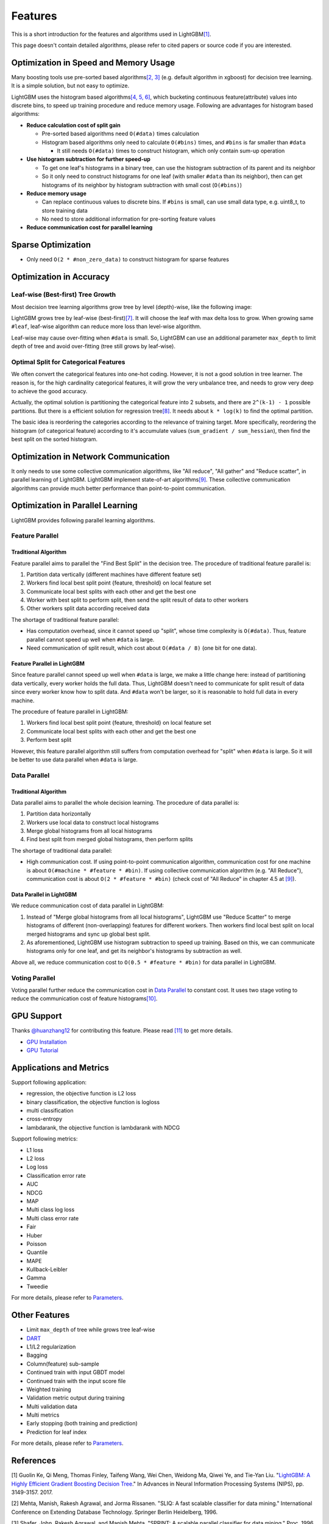 Features
========

This is a short introduction for the features and algorithms used in LightGBM\ `[1] <#references>`__.

This page doesn't contain detailed algorithms, please refer to cited papers or source code if you are interested.

Optimization in Speed and Memory Usage
--------------------------------------

Many boosting tools use pre-sorted based algorithms\ `[2, 3] <#references>`__ (e.g. default algorithm in xgboost) for decision tree learning. It is a simple solution, but not easy to optimize.

LightGBM uses the histogram based algorithms\ `[4, 5, 6] <#references>`__, which bucketing continuous feature(attribute) values into discrete bins, to speed up training procedure and reduce memory usage.
Following are advantages for histogram based algorithms:

-  **Reduce calculation cost of split gain**

   -  Pre-sorted based algorithms need ``O(#data)`` times calculation

   -  Histogram based algorithms only need to calculate ``O(#bins)`` times, and ``#bins`` is far smaller than ``#data``

      -  It still needs ``O(#data)`` times to construct histogram, which only contain sum-up operation

-  **Use histogram subtraction for further speed-up**

   -  To get one leaf's histograms in a binary tree, can use the histogram subtraction of its parent and its neighbor

   -  So it only need to construct histograms for one leaf (with smaller ``#data`` than its neighbor), then can get histograms of its neighbor by histogram subtraction with small cost (``O(#bins)``)
   
-  **Reduce memory usage**

   -  Can replace continuous values to discrete bins. If ``#bins`` is small, can use small data type, e.g. uint8\_t, to store training data

   -  No need to store additional information for pre-sorting feature values

-  **Reduce communication cost for parallel learning**

Sparse Optimization
-------------------

-  Only need ``O(2 * #non_zero_data)`` to construct histogram for sparse features

Optimization in Accuracy
------------------------

Leaf-wise (Best-first) Tree Growth
~~~~~~~~~~~~~~~~~~~~~~~~~~~~~~~~~~

Most decision tree learning algorithms grow tree by level (depth)-wise, like the following image:

.. image:: ./_static/images/level-wise.png
   :align: center

LightGBM grows tree by leaf-wise (best-first)\ `[7] <#references>`__. It will choose the leaf with max delta loss to grow.
When growing same ``#leaf``, leaf-wise algorithm can reduce more loss than level-wise algorithm.

Leaf-wise may cause over-fitting when ``#data`` is small.
So, LightGBM can use an additional parameter ``max_depth`` to limit depth of tree and avoid over-fitting (tree still grows by leaf-wise).

.. image:: ./_static/images/leaf-wise.png
   :align: center

Optimal Split for Categorical Features
~~~~~~~~~~~~~~~~~~~~~~~~~~~~~~~~~~~~~~

We often convert the categorical features into one-hot coding.
However, it is not a good solution in tree learner.
The reason is, for the high cardinality categorical features, it will grow the very unbalance tree, and needs to grow very deep to achieve the good accuracy.

Actually, the optimal solution is partitioning the categorical feature into 2 subsets, and there are ``2^(k-1) - 1`` possible partitions.
But there is a efficient solution for regression tree\ `[8] <#references>`__. It needs about ``k * log(k)`` to find the optimal partition.

The basic idea is reordering the categories according to the relevance of training target.
More specifically, reordering the histogram (of categorical feature) according to it's accumulate values (``sum_gradient / sum_hessian``), then find the best split on the sorted histogram.

Optimization in Network Communication
-------------------------------------

It only needs to use some collective communication algorithms, like "All reduce", "All gather" and "Reduce scatter", in parallel learning of LightGBM.
LightGBM implement state-of-art algorithms\ `[9] <#references>`__.
These collective communication algorithms can provide much better performance than point-to-point communication.

Optimization in Parallel Learning
---------------------------------

LightGBM provides following parallel learning algorithms.

Feature Parallel
~~~~~~~~~~~~~~~~

Traditional Algorithm
^^^^^^^^^^^^^^^^^^^^^

Feature parallel aims to parallel the "Find Best Split" in the decision tree. The procedure of traditional feature parallel is:

1. Partition data vertically (different machines have different feature set)

2. Workers find local best split point {feature, threshold} on local feature set

3. Communicate local best splits with each other and get the best one

4. Worker with best split to perform split, then send the split result of data to other workers

5. Other workers split data according received data

The shortage of traditional feature parallel:

-  Has computation overhead, since it cannot speed up "split", whose time complexity is ``O(#data)``.
   Thus, feature parallel cannot speed up well when ``#data`` is large.

-  Need communication of split result, which cost about ``O(#data / 8)`` (one bit for one data).

Feature Parallel in LightGBM
^^^^^^^^^^^^^^^^^^^^^^^^^^^^

Since feature parallel cannot speed up well when ``#data`` is large, we make a little change here: instead of partitioning data vertically, every worker holds the full data.
Thus, LightGBM doesn't need to communicate for split result of data since every worker know how to split data.
And ``#data`` won't be larger, so it is reasonable to hold full data in every machine.

The procedure of feature parallel in LightGBM:

1. Workers find local best split point {feature, threshold} on local feature set

2. Communicate local best splits with each other and get the best one

3. Perform best split

However, this feature parallel algorithm still suffers from computation overhead for "split" when ``#data`` is large.
So it will be better to use data parallel when ``#data`` is large.

Data Parallel
~~~~~~~~~~~~~

Traditional Algorithm
^^^^^^^^^^^^^^^^^^^^^

Data parallel aims to parallel the whole decision learning. The procedure of data parallel is:

1. Partition data horizontally

2. Workers use local data to construct local histograms

3. Merge global histograms from all local histograms

4. Find best split from merged global histograms, then perform splits

The shortage of traditional data parallel:

-  High communication cost.
   If using point-to-point communication algorithm, communication cost for one machine is about ``O(#machine * #feature * #bin)``.
   If using collective communication algorithm (e.g. "All Reduce"), communication cost is about ``O(2 * #feature * #bin)`` (check cost of "All Reduce" in chapter 4.5 at `[9] <#references>`__).

Data Parallel in LightGBM
^^^^^^^^^^^^^^^^^^^^^^^^^

We reduce communication cost of data parallel in LightGBM:

1. Instead of "Merge global histograms from all local histograms", LightGBM use "Reduce Scatter" to merge histograms of different (non-overlapping) features for different workers.
   Then workers find local best split on local merged histograms and sync up global best split.

2. As aforementioned, LightGBM use histogram subtraction to speed up training.
   Based on this, we can communicate histograms only for one leaf, and get its neighbor's histograms by subtraction as well.

Above all, we reduce communication cost to ``O(0.5 * #feature * #bin)`` for data parallel in LightGBM.

Voting Parallel
~~~~~~~~~~~~~~~

Voting parallel further reduce the communication cost in `Data Parallel <#data-parallel>`__ to constant cost.
It uses two stage voting to reduce the communication cost of feature histograms\ `[10] <#references>`__.

GPU Support
-----------

Thanks `@huanzhang12 <https://github.com/huanzhang12>`__ for contributing this feature. Please read `[11] <#references>`__ to get more details.

- `GPU Installation <./Installation-Guide.rst#build-gpu-version>`__

- `GPU Tutorial <./GPU-Tutorial.rst>`__

Applications and Metrics
------------------------

Support following application:

-  regression, the objective function is L2 loss

-  binary classification, the objective function is logloss

-  multi classification

-  cross-entropy

-  lambdarank, the objective function is lambdarank with NDCG

Support following metrics:

-  L1 loss

-  L2 loss

-  Log loss

-  Classification error rate

-  AUC

-  NDCG

-  MAP

-  Multi class log loss

-  Multi class error rate

-  Fair

-  Huber

-  Poisson

-  Quantile

-  MAPE

-  Kullback-Leibler

-  Gamma

-  Tweedie

For more details, please refer to `Parameters <./Parameters.rst#metric-parameters>`__.

Other Features
--------------

-  Limit ``max_depth`` of tree while grows tree leaf-wise

-  `DART <https://arxiv.org/abs/1505.01866>`__

-  L1/L2 regularization

-  Bagging

-  Column(feature) sub-sample

-  Continued train with input GBDT model

-  Continued train with the input score file

-  Weighted training

-  Validation metric output during training

-  Multi validation data

-  Multi metrics

-  Early stopping (both training and prediction)

-  Prediction for leaf index

For more details, please refer to `Parameters <./Parameters.rst>`__.

References
----------

[1] Guolin Ke, Qi Meng, Thomas Finley, Taifeng Wang, Wei Chen, Weidong Ma, Qiwei Ye, and Tie-Yan Liu. "`LightGBM\: A Highly Efficient Gradient Boosting Decision Tree`_." In Advances in Neural Information Processing Systems (NIPS), pp. 3149-3157. 2017.

[2] Mehta, Manish, Rakesh Agrawal, and Jorma Rissanen. "SLIQ: A fast scalable classifier for data mining." International Conference on Extending Database Technology. Springer Berlin Heidelberg, 1996.

[3] Shafer, John, Rakesh Agrawal, and Manish Mehta. "SPRINT: A scalable parallel classifier for data mining." Proc. 1996 Int. Conf. Very Large Data Bases. 1996.

[4] Ranka, Sanjay, and V. Singh. "CLOUDS: A decision tree classifier for large datasets." Proceedings of the 4th Knowledge Discovery and Data Mining Conference. 1998.

[5] Machado, F. P. "Communication and memory efficient parallel decision tree construction." (2003).

[6] Li, Ping, Qiang Wu, and Christopher J. Burges. "Mcrank: Learning to rank using multiple classification and gradient boosting." Advances in neural information processing systems. 2007.

[7] Shi, Haijian. "Best-first decision tree learning." Diss. The University of Waikato, 2007.

[8] Walter D. Fisher. "`On Grouping for Maximum Homogeneity`_." Journal of the American Statistical Association. Vol. 53, No. 284 (Dec., 1958), pp. 789-798.

[9] Thakur, Rajeev, Rolf Rabenseifner, and William Gropp. "`Optimization of collective communication operations in MPICH`_." International Journal of High Performance Computing Applications 19.1 (2005): 49-66.

[10] Qi Meng, Guolin Ke, Taifeng Wang, Wei Chen, Qiwei Ye, Zhi-Ming Ma, Tieyan Liu. "`A Communication-Efficient Parallel Algorithm for Decision Tree`_." Advances in Neural Information Processing Systems 29 (NIPS 2016).

[11] Huan Zhang, Si Si and Cho-Jui Hsieh. "`GPU Acceleration for Large-scale Tree Boosting`_." arXiv:1706.08359, 2017.

.. _LightGBM\: A Highly Efficient Gradient Boosting Decision Tree: https://papers.nips.cc/paper/6907-lightgbm-a-highly-efficient-gradient-boosting-decision-tree.pdf

.. _On Grouping for Maximum Homogeneity: https://www.researchgate.net/publication/242580910_On_Grouping_for_Maximum_Homogeneity

.. _Optimization of collective communication operations in MPICH: http://wwwi10.lrr.in.tum.de/~gerndt/home/Teaching/HPCSeminar/mpich_multi_coll.pdf

.. _A Communication-Efficient Parallel Algorithm for Decision Tree: http://papers.nips.cc/paper/6381-a-communication-efficient-parallel-algorithm-for-decision-tree

.. _GPU Acceleration for Large-scale Tree Boosting: https://arxiv.org/abs/1706.08359

